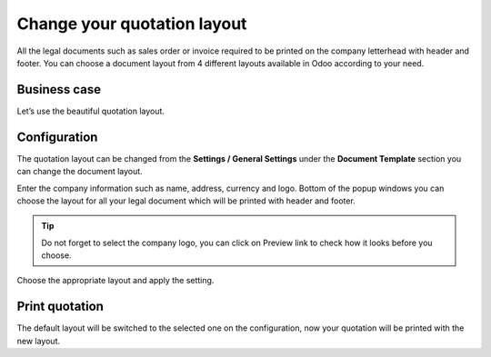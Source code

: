 Change your quotation layout
============================

All the legal documents such as sales order or invoice required to be
printed on the company letterhead with header and footer. You can choose
a document layout from 4 different layouts available in Odoo according
to your need.

Business case
-------------

Let’s use the beautiful quotation layout.

Configuration
-------------

The quotation layout can be changed from the **Settings / General
Settings** under the **Document Template** section you can change the
document layout.

|image0|

Enter the company information such as name, address, currency and logo.
Bottom of the popup windows you can choose the layout for all your legal
document which will be printed with header and footer.

.. tip:: Do not forget to select the company logo, you can click on
  Preview link to check how it looks before you choose.

Choose the appropriate layout and apply the setting.

Print quotation
---------------

The default layout will be switched to the selected one on the
configuration, now your quotation will be printed with the new layout.
|image1|

.. |image0| image:: 05/media/image4.png
   :width: 6.5in
   :height: 2.26389in
.. |image1| image:: 05/media/image2.png
   :width: 4.71943in
   :height: 6.11979in
